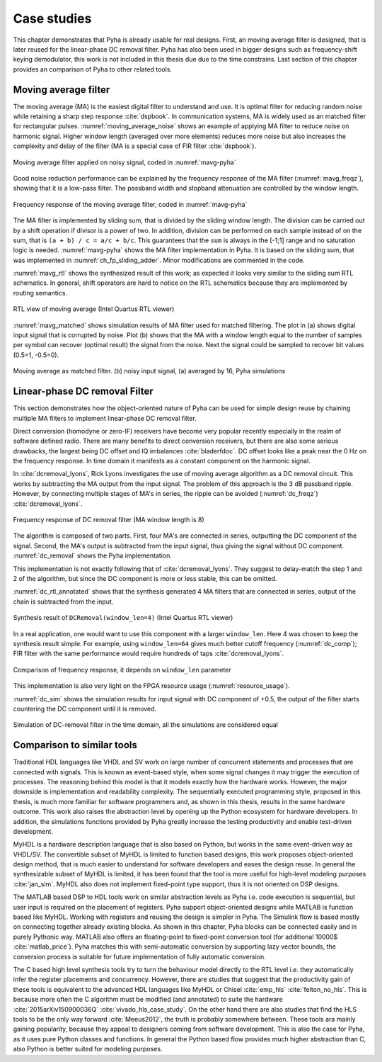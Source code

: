 .. _4_examples:

Case studies
============

This chapter demonstrates that Pyha is already usable for real designs.
First, an moving average filter is designed, that is later reused for the linear-phase DC removal filter.
Pyha has also been used in bigger designs such as frequency-shift keying demodulator, this work is not included in this thesis due due to the time constrains.
Last section of this chapter provides an comparison of Pyha to other related tools.

Moving average filter
---------------------

The moving average (MA) is the easiest digital filter to understand and use.
It is optimal filter for reducing random noise while retaining a sharp step response :cite:`dspbook`. In
communication systems, MA is widely used as an matched filter for rectangular pulses.
:numref:`moving_average_noise` shows an example of applying MA filter to reduce noise on harmonic signal.
Higher window length (averaged over more elements) reduces more noise but also increases the complexity and delay of
the filter (MA is a special case of FIR filter :cite:`dspbook`).


.. _moving_average_noise:
.. figure:: ../examples/moving_average/img/moving_average_noise.png
    :align: center
    :figclass: align-center

    Moving average filter applied on noisy signal, coded in :numref:`mavg-pyha`

Good noise reduction performance can be explained by the frequency response of the MA filter (:numref:`mavg_freqz`),
showing that it is a low-pass filter. The passband width and stopband attenuation are controlled by the
window length.

.. _mavg_freqz:
.. figure:: ../examples/moving_average/img/moving_average_freqz.png
    :align: center
    :figclass: align-center

    Frequency response of the moving average filter, coded in :numref:`mavg-pyha`

The MA filter is implemented by sliding sum, that is divided by the sliding window length. The division can be
carried out by a shift operation if divisor is a power of two.
In addition, division can be performed on each sample instead of on the sum, that is ``(a + b) / c = a/c + b/c``.
This guarantees that the ``sum`` is always in the [-1;1] range and no saturation logic is needed.
:numref:`mavg-pyha` shows the MA filter implementation in Pyha. It is based on the sliding sum, that was implemented
in :numref:`ch_fp_sliding_adder`. Minor modifications are commented in the code.

.. code-block:: python
    :caption: MA implementation in Pyha
    :name: mavg-pyha

    class MovingAverage(HW):
        def __init__(self, window_len):
            # calculate power of 2 value of 'window_len', used for division
            self.window_pow = Const(int(np.log2(window_len)))
            # 'overflow_style' turns the saturation off
            self.sum = Sfix(0, 0, -17, overflow_style=fixed_wrap)
            self.shr = [Sfix()] * window_len
            self._delay = 1

        def main(self, x):
            # divide by shifting
            div = x >> self.window_pow
            self.next.shr = [div] + self.shr[:-1]
            self.next.sum = self.sum + div - self.shr[-1]
            return self.sum

:numref:`mavg_rtl` shows the synthesized result of this work; as expected it looks very similar to the
sliding sum RTL schematics. In general, shift operators are hard to notice on the RTL schematics because they are implemented
by routing semantics.

.. _mavg_rtl:
.. figure:: ../examples/moving_average/img/mavg_rtl.png
    :align: center
    :figclass: align-center

    RTL view of moving average (Intel Quartus RTL viewer)



:numref:`mavg_matched` shows simulation results of MA filter used for matched filtering.
The plot in (a) shows digital input signal that is corrupted by noise.
Plot (b) shows that the MA with a window length equal to the number of samples per symbol can recover (optimal result) the
signal from the noise. Next the signal could be sampled to recover bit values (0.5=1, -0.5=0).

.. _mavg_matched:
.. figure:: ../examples/moving_average/img/moving_average_matched.png
    :align: center
    :figclass: align-center

    Moving average as matched filter. (b) noisy input signal, (a) averaged by 16, Pyha simulations


Linear-phase DC removal Filter
------------------------------

This section demonstrates how the object-oriented nature of Pyha can be used for simple design reuse by chaining
multiple MA filters to implement linear-phase DC removal filter.

Direct conversion (homodyne or zero-IF) receivers have become very popular recently especially in the realm of
software defined radio. There are many benefits to direct conversion receivers,
but there are also some serious drawbacks, the largest being DC offset and IQ imbalances :cite:`bladerfdoc`.
DC offset looks like a peak near the 0 Hz on the frequency response. In time domain it manifests as a constant
component on the harmonic signal.

In :cite:`dcremoval_lyons`, Rick Lyons investigates the use of moving average algorithm as a DC removal
circuit. This works by subtracting the MA output from the input signal. The problem of this approach is the
3 dB passband ripple. However, by connecting multiple stages of MA's in series, the ripple can be avoided
(:numref:`dc_freqz`) :cite:`dcremoval_lyons`.

.. _dc_freqz:
.. figure:: ../examples/dc_removal/img/dc_freqz.png
    :align: center
    :figclass: align-center

    Frequency response of DC removal filter (MA window length is 8)


The algorithm is composed of two parts. First, four MA's are connected in series, outputting the DC component of the
signal. Second, the MA's output is subtracted from the input signal, thus giving the signal without
DC component. :numref:`dc_removal` shows the Pyha implementation.


.. code-block:: python
    :caption: Linear-phase DC removal filter, implemented in Pyha
    :name: dc_removal

    class DCRemoval(HW):
        def __init__(self, window_len):
            self.mavg =
                [MovingAverage(window_len), MovingAverage(window_len),
                MovingAverage(window_len), MovingAverage(window_len)]
            self.y = Sfix(0, 0, -17)
            self._delay = 1

        def main(self, x):
            # run input signal over all the MA's
            dc = x
            for mav in self.mavg:
                dc = mav.main(dc)

            # dc-free signal
            self.next.y = x - dc
            return self.y


This implementation is not exactly following that of :cite:`dcremoval_lyons`. They suggest to delay-match the
step 1 and 2 of the algorithm, but since the DC component is more or less stable, this can be
omitted.

:numref:`dc_rtl_annotated` shows that the synthesis generated 4 MA filters that are connected in series,
output of the chain is subtracted from the input.

.. _dc_rtl_annotated:
.. figure:: ../examples/dc_removal/img/dc_rtl_annotated.png
    :align: center
    :figclass: align-center

    Synthesis result of ``DCRemoval(window_len=4)`` (Intel Quartus RTL viewer)


In a real application, one would want to use this component with a larger ``window_len``. Here 4 was chosen to keep
the synthesis result simple. For example, using ``window_len=64`` gives much better cutoff frequency (:numref:`dc_comp`);
FIR filter with the same performance would require hundreds of taps :cite:`dcremoval_lyons`.

.. _dc_comp:
.. figure:: ../examples/dc_removal/img/dc_comp.png
    :align: center
    :figclass: align-center

    Comparison of frequency response, it depends on ``window_len`` parameter


This implementation is also very light on the FPGA resource usage (:numref:`resource_usage`).

.. code-block:: text
    :caption: Cyclone IV FPGA resource usage for ``DCRemoval(window_len=64)``, (Intel Quartus synthesis report)
    :name: resource_usage

    Total logic elements                242 / 39,600 ( < 1 % )
    Total memory bits                   2,964 / 1,161,216 ( < 1 % )
    Embedded Multiplier 9-bit elements	0 / 232 ( 0 % )


:numref:`dc_sim` shows the simulation results for input signal with DC component of +0.5,
the output of the filter starts countering the DC component until it is removed.

.. _dc_sim:
.. figure:: ../examples/dc_removal/img/dc_sim.png
    :align: center
    :figclass: align-center

    Simulation of DC-removal filter in the time domain, all the simulations are considered equal

.. _4_comparison:

Comparison to similar tools
---------------------------

Traditional HDL languages like VHDL and SV work on large number of concurrent statements and processes that are
connected with signals. This is known as event-based style, when some signal changes it may trigger the
execution of processes. The reasoning behind this model is that it models exactly how the hardware works. However,
the major downside is implementation and readability complexity.
The sequentially executed programming style, proposed in this thesis, is much more familiar for software programmers and, as shown in this thesis, results in the same hardware outcome. This work also raises the abstraction level by opening up the Python ecosystem for hardware developers. In addition, the simulations functions provided by Pyha greatly increase the testing productivity and enable test-driven development.

MyHDL is a hardware description language that is also based on Python, but works in the same event-driven way as
VHDL/SV. The convertible subset of MyHDL is limited to function based designs, this work proposes object-oriented design method, that is much easier to understand for software developers and eases the design reuse.
In general the synthesizable subset of MyHDL is limited,
it has been found that the tool is more useful for high-level modeling purposes :cite:`jan_sim`. MyHDL also does not
implement fixed-point type support, thus it is not oriented on DSP designs.

.. Another package in the Python ecosystem is Migen, that replaces the event-driven paradigm with the notions of
    combinatorial and synchronous statements :cite:`migenweb`. Migen can be considered as meta-programming in Python so
    it is a bit complicated to use in practice by non-specialists.

The MATLAB based DSP to HDL tools work on similar abstraction levels as Pyha i.e.  code execution is sequential, but user input is required on the placement of registers. Pyha support object-oriented designs while MATLAB is function based like MyHDL. Working with registers and reusing the design is simpler in Pyha.
The Simulink flow is based mostly on connecting together already existing blocks.
As shown in this chapter, Pyha blocks can be connected easily and in purely Pythonic way.
MATLAB also offers an floating-point to fixed-point conversion tool (for additional 10000$ :cite:`matlab_price`).
Pyha matches this with semi-automatic conversion by supporting lazy vector bounds, the
conversion process is suitable for future implementation of fully automatic conversion.

The C based high level synthesis tools try to turn the behaviour model directly to the RTL level i.e. they automatically infer the register placements and concurrency.
However, there are studies that suggest that the productivity gain of these tools is equivalent to
the advanced HDL languages like MyHDL or Chisel :cite:`emp_hls` :cite:`felton_no_hls`. This is because more often the C algorithm must be modified (and annotated) to suite the hardware :cite:`2015arXiv150900036Q` :cite:`vivado_hls_case_study`. On the other hand there are also studies that find the HLS tools to be the only way forward :cite:`Meeus2012`, the truth is probably somewhere between. These tools ara mainly gaining popularity, because they appeal to designers coming from software development. This is also the case for Pyha, as it uses pure Python classes and functions. In general the Python based flow provides much higher abstraction than C, also Python is better suited for modeling purposes.


.. bibliography:: bibliography.bib
    :style: unsrt
